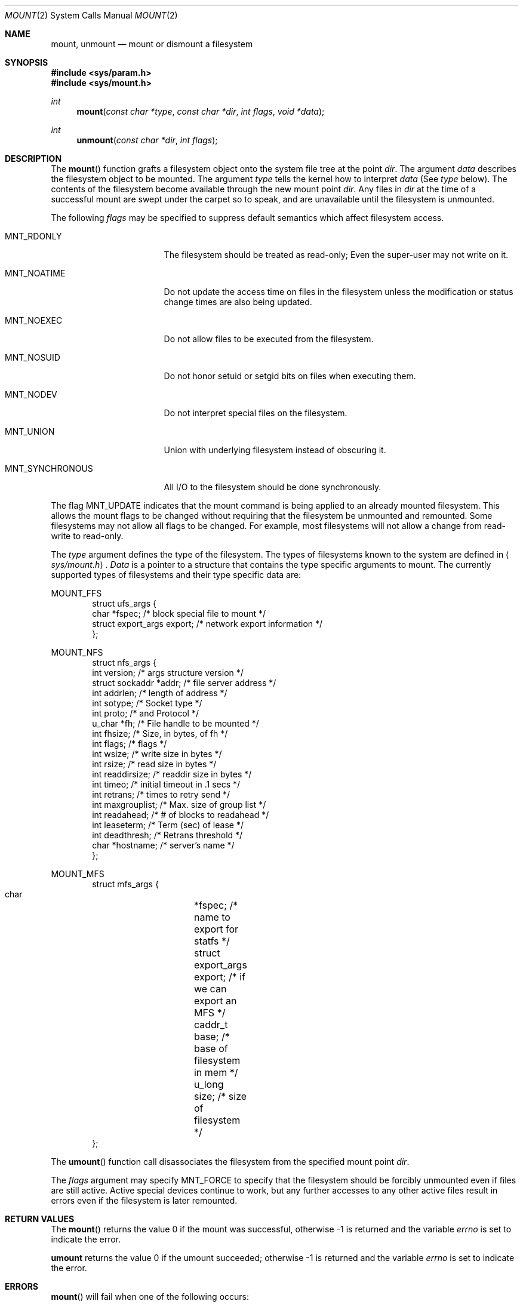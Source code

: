 .\"	$OpenBSD: src/lib/libc/sys/mount.2,v 1.7 1998/06/08 17:17:15 deraadt Exp $
.\"	$NetBSD: mount.2,v 1.12 1996/02/29 23:47:48 jtc Exp $
.\"
.\" Copyright (c) 1980, 1989, 1993
.\"	The Regents of the University of California.  All rights reserved.
.\"
.\" Redistribution and use in source and binary forms, with or without
.\" modification, are permitted provided that the following conditions
.\" are met:
.\" 1. Redistributions of source code must retain the above copyright
.\"    notice, this list of conditions and the following disclaimer.
.\" 2. Redistributions in binary form must reproduce the above copyright
.\"    notice, this list of conditions and the following disclaimer in the
.\"    documentation and/or other materials provided with the distribution.
.\" 3. All advertising materials mentioning features or use of this software
.\"    must display the following acknowledgement:
.\"	This product includes software developed by the University of
.\"	California, Berkeley and its contributors.
.\" 4. Neither the name of the University nor the names of its contributors
.\"    may be used to endorse or promote products derived from this software
.\"    without specific prior written permission.
.\"
.\" THIS SOFTWARE IS PROVIDED BY THE REGENTS AND CONTRIBUTORS ``AS IS'' AND
.\" ANY EXPRESS OR IMPLIED WARRANTIES, INCLUDING, BUT NOT LIMITED TO, THE
.\" IMPLIED WARRANTIES OF MERCHANTABILITY AND FITNESS FOR A PARTICULAR PURPOSE
.\" ARE DISCLAIMED.  IN NO EVENT SHALL THE REGENTS OR CONTRIBUTORS BE LIABLE
.\" FOR ANY DIRECT, INDIRECT, INCIDENTAL, SPECIAL, EXEMPLARY, OR CONSEQUENTIAL
.\" DAMAGES (INCLUDING, BUT NOT LIMITED TO, PROCUREMENT OF SUBSTITUTE GOODS
.\" OR SERVICES; LOSS OF USE, DATA, OR PROFITS; OR BUSINESS INTERRUPTION)
.\" HOWEVER CAUSED AND ON ANY THEORY OF LIABILITY, WHETHER IN CONTRACT, STRICT
.\" LIABILITY, OR TORT (INCLUDING NEGLIGENCE OR OTHERWISE) ARISING IN ANY WAY
.\" OUT OF THE USE OF THIS SOFTWARE, EVEN IF ADVISED OF THE POSSIBILITY OF
.\" SUCH DAMAGE.
.\"
.\"     @(#)mount.2	8.2 (Berkeley) 12/11/93
.\"
.Dd December 11, 1993
.Dt MOUNT 2
.Os BSD 4
.Sh NAME
.Nm mount ,
.Nm unmount
.Nd mount or dismount a filesystem
.Sh SYNOPSIS
.Fd #include <sys/param.h>
.Fd #include <sys/mount.h>
.Ft int
.Fn mount "const char *type" "const char *dir" "int flags" "void *data"
.Ft int
.Fn unmount "const char *dir" "int flags"
.Sh DESCRIPTION
The
.Fn mount
function grafts
a filesystem object onto the system file tree
at the point
.Ar dir .
The argument
.Ar data
describes the filesystem object to be mounted.
The argument
.Ar type
tells the kernel how to interpret
.Ar data
(See
.Ar type
below).
The contents of the filesystem
become available through the new mount point
.Ar dir .
Any files in
.Ar dir
at the time
of a successful mount are swept under the carpet so to speak, and
are unavailable until the filesystem is unmounted.
.Pp
The following
.Ar flags
may be specified to
suppress default semantics which affect filesystem access.
.Bl -tag -width MNT_SYNCHRONOUS
.It Dv MNT_RDONLY
The filesystem should be treated as read-only;
Even the super-user may not write on it.
.It Dv MNT_NOATIME
Do not update the access time on files in the filesystem unless
the modification or status change times are also being updated.
.It Dv MNT_NOEXEC
Do not allow files to be executed from the filesystem.
.It Dv MNT_NOSUID
Do not honor setuid or setgid bits on files when executing them.
.It Dv MNT_NODEV
Do not interpret special files on the filesystem.
.It Dv MNT_UNION
Union with underlying filesystem instead of obscuring it.
.It Dv MNT_SYNCHRONOUS
All I/O to the filesystem should be done synchronously.
.El
.Pp
The flag
.Dv MNT_UPDATE
indicates that the mount command is being applied
to an already mounted filesystem.
This allows the mount flags to be changed without requiring
that the filesystem be unmounted and remounted.
Some filesystems may not allow all flags to be changed.
For example,
most filesystems will not allow a change from read-write to read-only.
.Pp
The
.Fa type
argument defines the type of the filesystem.
The types of filesystems known to the system are defined in
.Aq Pa sys/mount.h .
.Fa Data
is a pointer to a structure that contains the type
specific arguments to mount.
The currently supported types of filesystems and
their type specific data are:
.Pp
.Dv MOUNT_FFS
.Bd -literal -offset indent -compact
struct ufs_args {
      char      *fspec;             /* block special file to mount */
      struct    export_args export; /* network export information */
};
.Ed
.Pp
.Dv MOUNT_NFS
.Bd -literal -offset indent -compact
struct nfs_args {
      int             version;      /* args structure version */
      struct sockaddr *addr;        /* file server address */
      int             addrlen;      /* length of address */
      int             sotype;       /* Socket type */
      int             proto;        /* and Protocol */
      u_char          *fh;          /* File handle to be mounted */
      int             fhsize;       /* Size, in bytes, of fh */
      int             flags;        /* flags */
      int             wsize;        /* write size in bytes */
      int             rsize;        /* read size in bytes */
      int             readdirsize;  /* readdir size in bytes */
      int             timeo;        /* initial timeout in .1 secs */
      int             retrans;      /* times to retry send */
      int             maxgrouplist; /* Max. size of group list */
      int             readahead;    /* # of blocks to readahead */
      int             leaseterm;    /* Term (sec) of lease */
      int             deadthresh;   /* Retrans threshold */
      char            *hostname;    /* server's name */
};
.Ed
.Pp
.Dv MOUNT_MFS
.Bd -literal -offset indent -compact
struct mfs_args {
      char	*fspec;             /* name to export for statfs */
      struct	export_args export; /* if we can export an MFS */
      caddr_t	base;               /* base of filesystem in mem */
      u_long	size;               /* size of filesystem */
};
.Ed
.Pp
The
.Fn umount
function call disassociates the filesystem from the specified
mount point
.Fa dir .
.Pp
The
.Fa flags
argument may specify
.Dv MNT_FORCE
to specify that the filesystem should be forcibly unmounted even if files are
still active.
Active special devices continue to work,
but any further accesses to any other active files result in errors
even if the filesystem is later remounted.
.Sh RETURN VALUES
The
.Fn mount
returns the value 0 if the mount was successful, otherwise -1 is returned
and the variable
.Va errno
is set to indicate the error.
.Pp
.Nm umount
returns the value 0 if the umount succeeded; otherwise -1 is returned
and the variable
.Va errno
is set to indicate the error.
.Sh ERRORS
.Fn mount
will fail when one of the following occurs:
.Bl -tag -width [ENAMETOOLONG]
.It Bq Er EPERM
The caller is not the super-user.
.It Bq Er ENAMETOOLONG
A component of a pathname exceeded
.Dv {NAME_MAX}
characters, or an entire path name exceeded
.Dv {PATH_MAX}
characters.
.It Bq Er ELOOP
Too many symbolic links were encountered in translating a pathname.
.It Bq Er ENOENT
A component of
.Fa dir
does not exist.
.It Bq Er ENOTDIR
A component of
.Ar name
is not a directory,
or a path prefix of
.Ar special
is not a directory.
.It Bq Er EINVAL
A pathname contains a character with the high-order bit set.
.It Bq Er EBUSY
Another process currently holds a reference to
.Fa dir .
.It Bq Er EFAULT
.Fa Dir
points outside the process's allocated address space.
.El
.Pp
The following errors can occur for a
.Em ufs
filesystem mount:
.Bl -tag -width [ENOTBLK]
.It Bq Er ENODEV
A component of ufs_args
.Ar fspec
does not exist.
.It Bq Er ENOTBLK
.Ar Fspec
is not a block device.
.It Bq Er ENXIO
The major device number of
.Ar fspec
is out of range (this indicates no device driver exists
for the associated hardware).
.It Bq Er EBUSY
.Ar Fspec
is already mounted.
.It Bq Er EMFILE
No space remains in the mount table.
.It Bq Er EINVAL
The super block for the filesystem had a bad magic
number or an out of range block size.
.It Bq Er ENOMEM
Not enough memory was available to read the cylinder
group information for the filesystem.
.It Bq Er EIO
An I/O error occurred while reading the super block or
cylinder group information.
.It Bq Er EFAULT
.Ar Fspec
points outside the process's allocated address space.
.El
.Pp
The following errors can occur for a
.Em nfs
filesystem mount:
.Bl -tag -width [ETIMEDOUT]
.It Bq Er ETIMEDOUT
.Em Nfs
timed out trying to contact the server.
.It Bq Er EFAULT
Some part of the information described by nfs_args
points outside the process's allocated address space.
.El
.Pp
The following errors can occur for a
.Em mfs
filesystem mount:
.Bl -tag -width [EMFILE]
.It Bq Er EMFILE
No space remains in the mount table.
.It Bq Er EINVAL
The super block for the filesystem had a bad magic
number or an out of range block size.
.It Bq Er ENOMEM
Not enough memory was available to read the cylinder
group information for the filesystem.
.It Bq Er EIO
A paging error occurred while reading the super block or
cylinder group information.
.It Bq Er EFAULT
.Em Name
points outside the process's allocated address space.
.El
.Pp
.Nm umount
may fail with one of the following errors:
.Bl -tag -width [ENAMETOOLONG]
.It Bq Er EPERM
The caller is not the super-user.
.It Bq Er ENOTDIR
A component of the path is not a directory.
.It Bq Er EINVAL
The pathname contains a character with the high-order bit set.
.It Bq Er ENAMETOOLONG
A component of a pathname exceeded
.Dv {NAME_MAX}
characters, or an entire path name exceeded
.Dv {PATH_MAX}
characters.
.It Bq Er ELOOP
Too many symbolic links were encountered in translating the pathname.
.It Bq Er EINVAL
The requested directory is not in the mount table.
.It Bq Er EBUSY
A process is holding a reference to a file located
on the filesystem.
.It Bq Er EIO
An I/O error occurred while writing cached filesystem information.
.It Bq Er EFAULT
.Fa Dir
points outside the process's allocated address space.
.El
.Pp
A
.Em ufs
or
.Em mfs
mount can also fail if the maximum number of filesystems are currently
mounted.
.Sh SEE ALSO
.Xr mount 8 ,
.Xr umount 8 ,
.Xr mfs 8
.Sh BUGS
Some of the error codes need translation to more obvious messages.
.Sh HISTORY
.Fn mount
and
.Fn umount
function calls appeared in
.At v6 .
